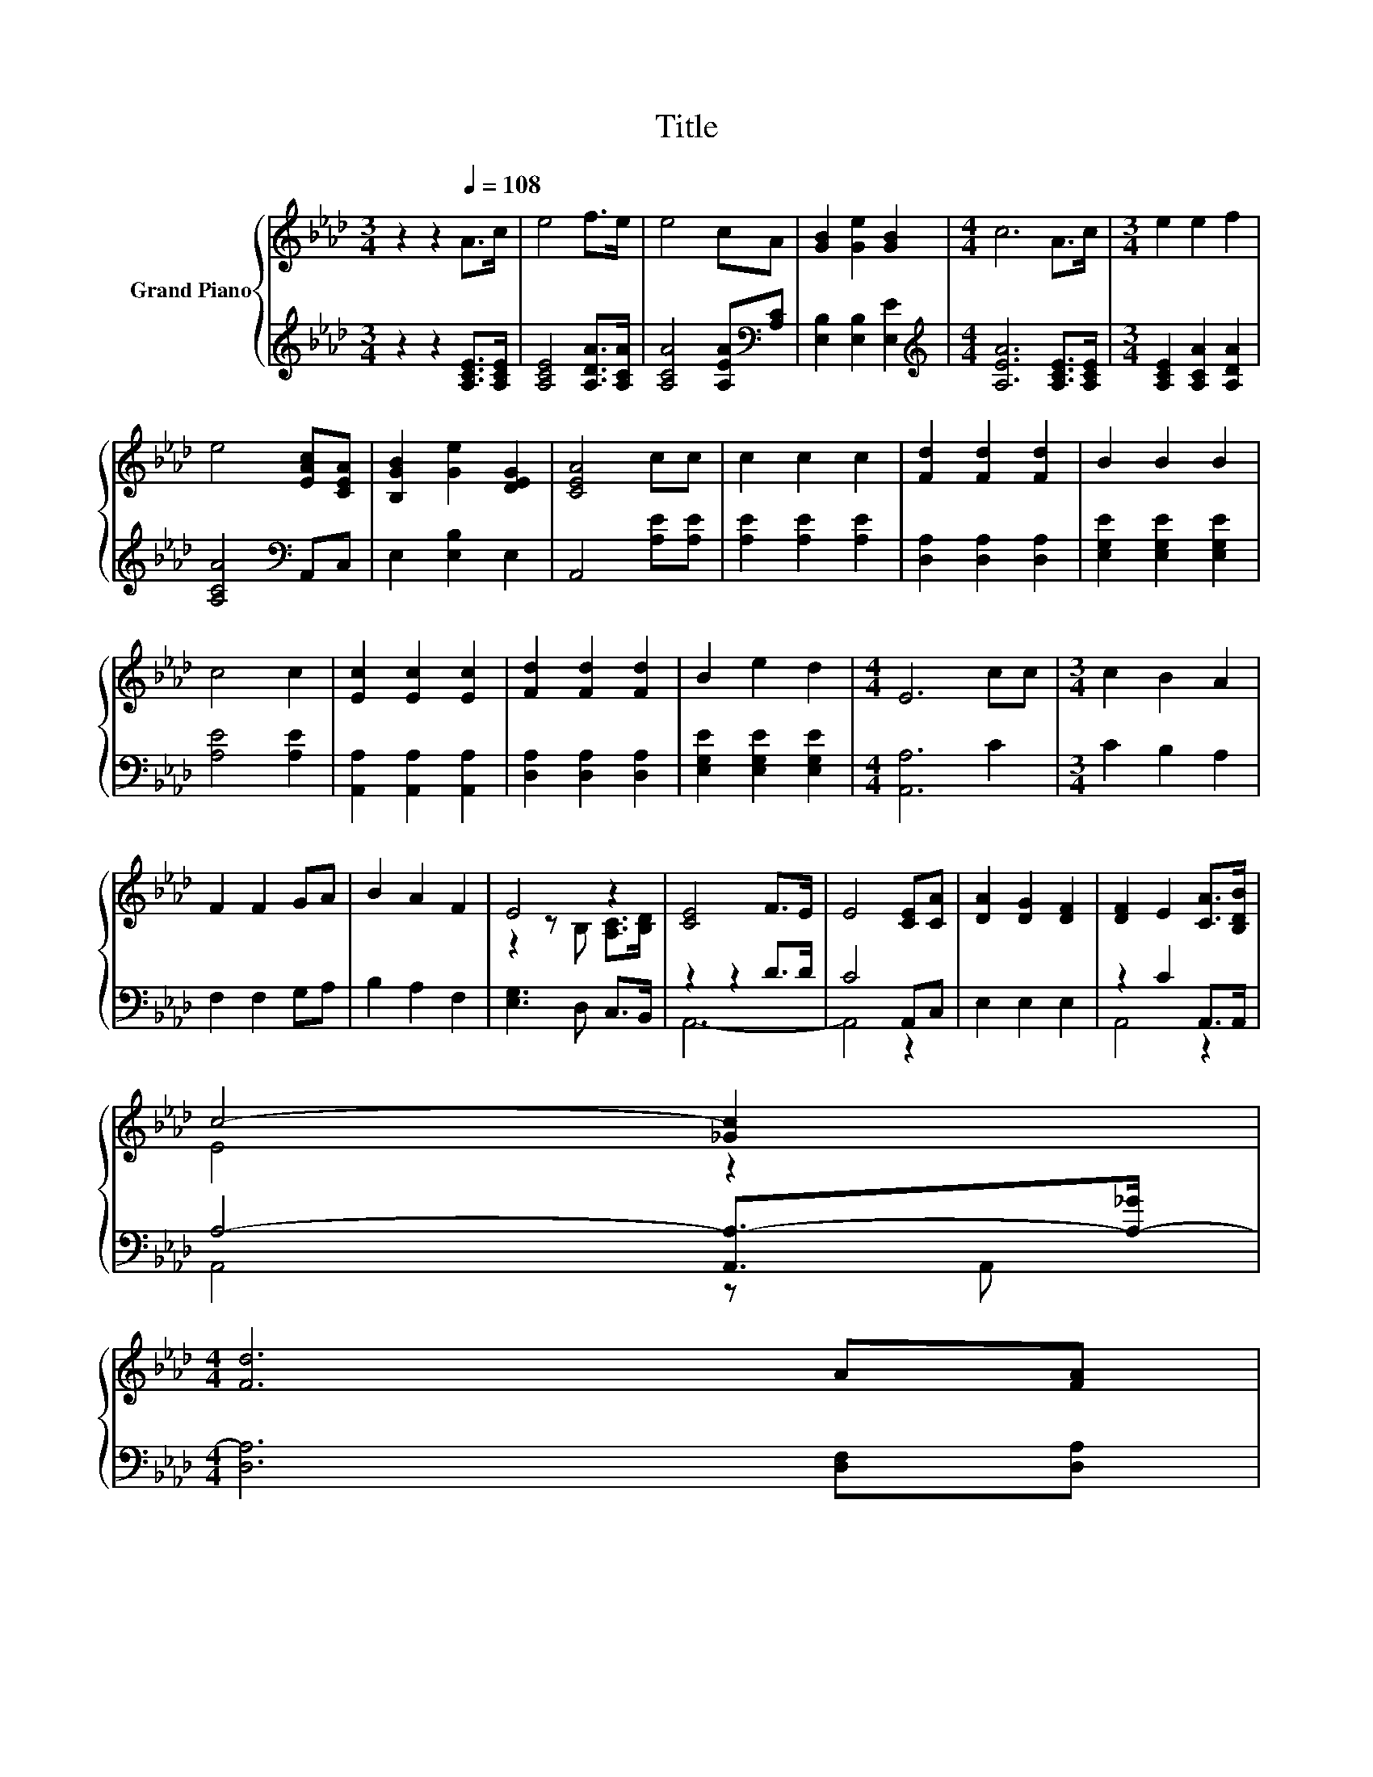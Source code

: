 X:1
T:Title
%%score { ( 1 3 ) | ( 2 4 ) }
L:1/8
M:3/4
K:Ab
V:1 treble nm="Grand Piano"
V:3 treble 
V:2 treble 
V:4 treble 
V:1
 z2 z2[Q:1/4=108] A>c | e4 f>e | e4 cA | [GB]2 [Ge]2 [GB]2 |[M:4/4] c6 A>c |[M:3/4] e2 e2 f2 | %6
 e4 [EAc][CEA] | [B,GB]2 [Ge]2 [DEG]2 | [CEA]4 cc | c2 c2 c2 | [Fd]2 [Fd]2 [Fd]2 | B2 B2 B2 | %12
 c4 c2 | [Ec]2 [Ec]2 [Ec]2 | [Fd]2 [Fd]2 [Fd]2 | B2 e2 d2 |[M:4/4] E6 cc |[M:3/4] c2 B2 A2 | %18
 F2 F2 GA | B2 A2 F2 | E4 z2 | [CE]4 F>E | E4 [CE][CA] | [DA]2 [DG]2 [DF]2 | [DF]2 E2 [CA]>[B,DB] | %25
 c4- [_Gc]2 | %26
[M:4/4] [Fd]6 A[FA][Q:1/4=105][Q:1/4=101][Q:1/4=98][Q:1/4=95][Q:1/4=91][Q:1/4=88][Q:1/4=84] | %27
[M:3/4] A2 G2 B2 |[M:2/4] [CA]4 |] %29
V:2
 z2 z2 [A,CE]>[A,CE] | [A,CE]4 [A,DA]>[A,CA] | [A,CA]4 [A,EA][K:bass][A,C] | %3
 [E,B,]2 [E,B,]2 [E,E]2 |[M:4/4][K:treble] [A,EA]6 [A,CE]>[A,CE] |[M:3/4] [A,CE]2 [A,CA]2 [A,DA]2 | %6
 [A,CA]4[K:bass] A,,C, | E,2 [E,B,]2 E,2 | A,,4 [A,E][A,E] | [A,E]2 [A,E]2 [A,E]2 | %10
 [D,A,]2 [D,A,]2 [D,A,]2 | [E,G,E]2 [E,G,E]2 [E,G,E]2 | [A,E]4 [A,E]2 | %13
 [A,,A,]2 [A,,A,]2 [A,,A,]2 | [D,A,]2 [D,A,]2 [D,A,]2 | [E,G,E]2 [E,G,E]2 [E,G,E]2 | %16
[M:4/4] [A,,A,]6 C2 |[M:3/4] C2 B,2 A,2 | F,2 F,2 G,A, | B,2 A,2 F,2 | [E,G,]3 D, C,>B,, | %21
 z2 z2 D>D | C4 A,,C, | E,2 E,2 E,2 | z2 C2 A,,>A,, | A,4- [A,,A,-]>[A,-_G] | %26
[M:4/4] [D,A,]6 [D,F,][D,A,] |[M:3/4] [E,CE]2 [E,B,D]2 [E,G,D]2 |[M:2/4] [A,,A,]4 |] %29
V:3
 x6 | x6 | x6 | x6 |[M:4/4] x8 |[M:3/4] x6 | x6 | x6 | x6 | x6 | x6 | x6 | x6 | x6 | x6 | x6 | %16
[M:4/4] x8 |[M:3/4] x6 | x6 | x6 | z2 z B, [A,C]>[B,D] | x6 | x6 | x6 | x6 | E4 z2 |[M:4/4] x8 | %27
[M:3/4] x6 |[M:2/4] x4 |] %29
V:4
 x6 | x6 | x5[K:bass] x | x6 |[M:4/4][K:treble] x8 |[M:3/4] x6 | x4[K:bass] x2 | x6 | x6 | x6 | %10
 x6 | x6 | x6 | x6 | x6 | x6 |[M:4/4] x8 |[M:3/4] x6 | x6 | x6 | x6 | A,,6- | A,,4 z2 | x6 | %24
 A,,4 z2 | A,,4 z A,, |[M:4/4] x8 |[M:3/4] x6 |[M:2/4] x4 |] %29

